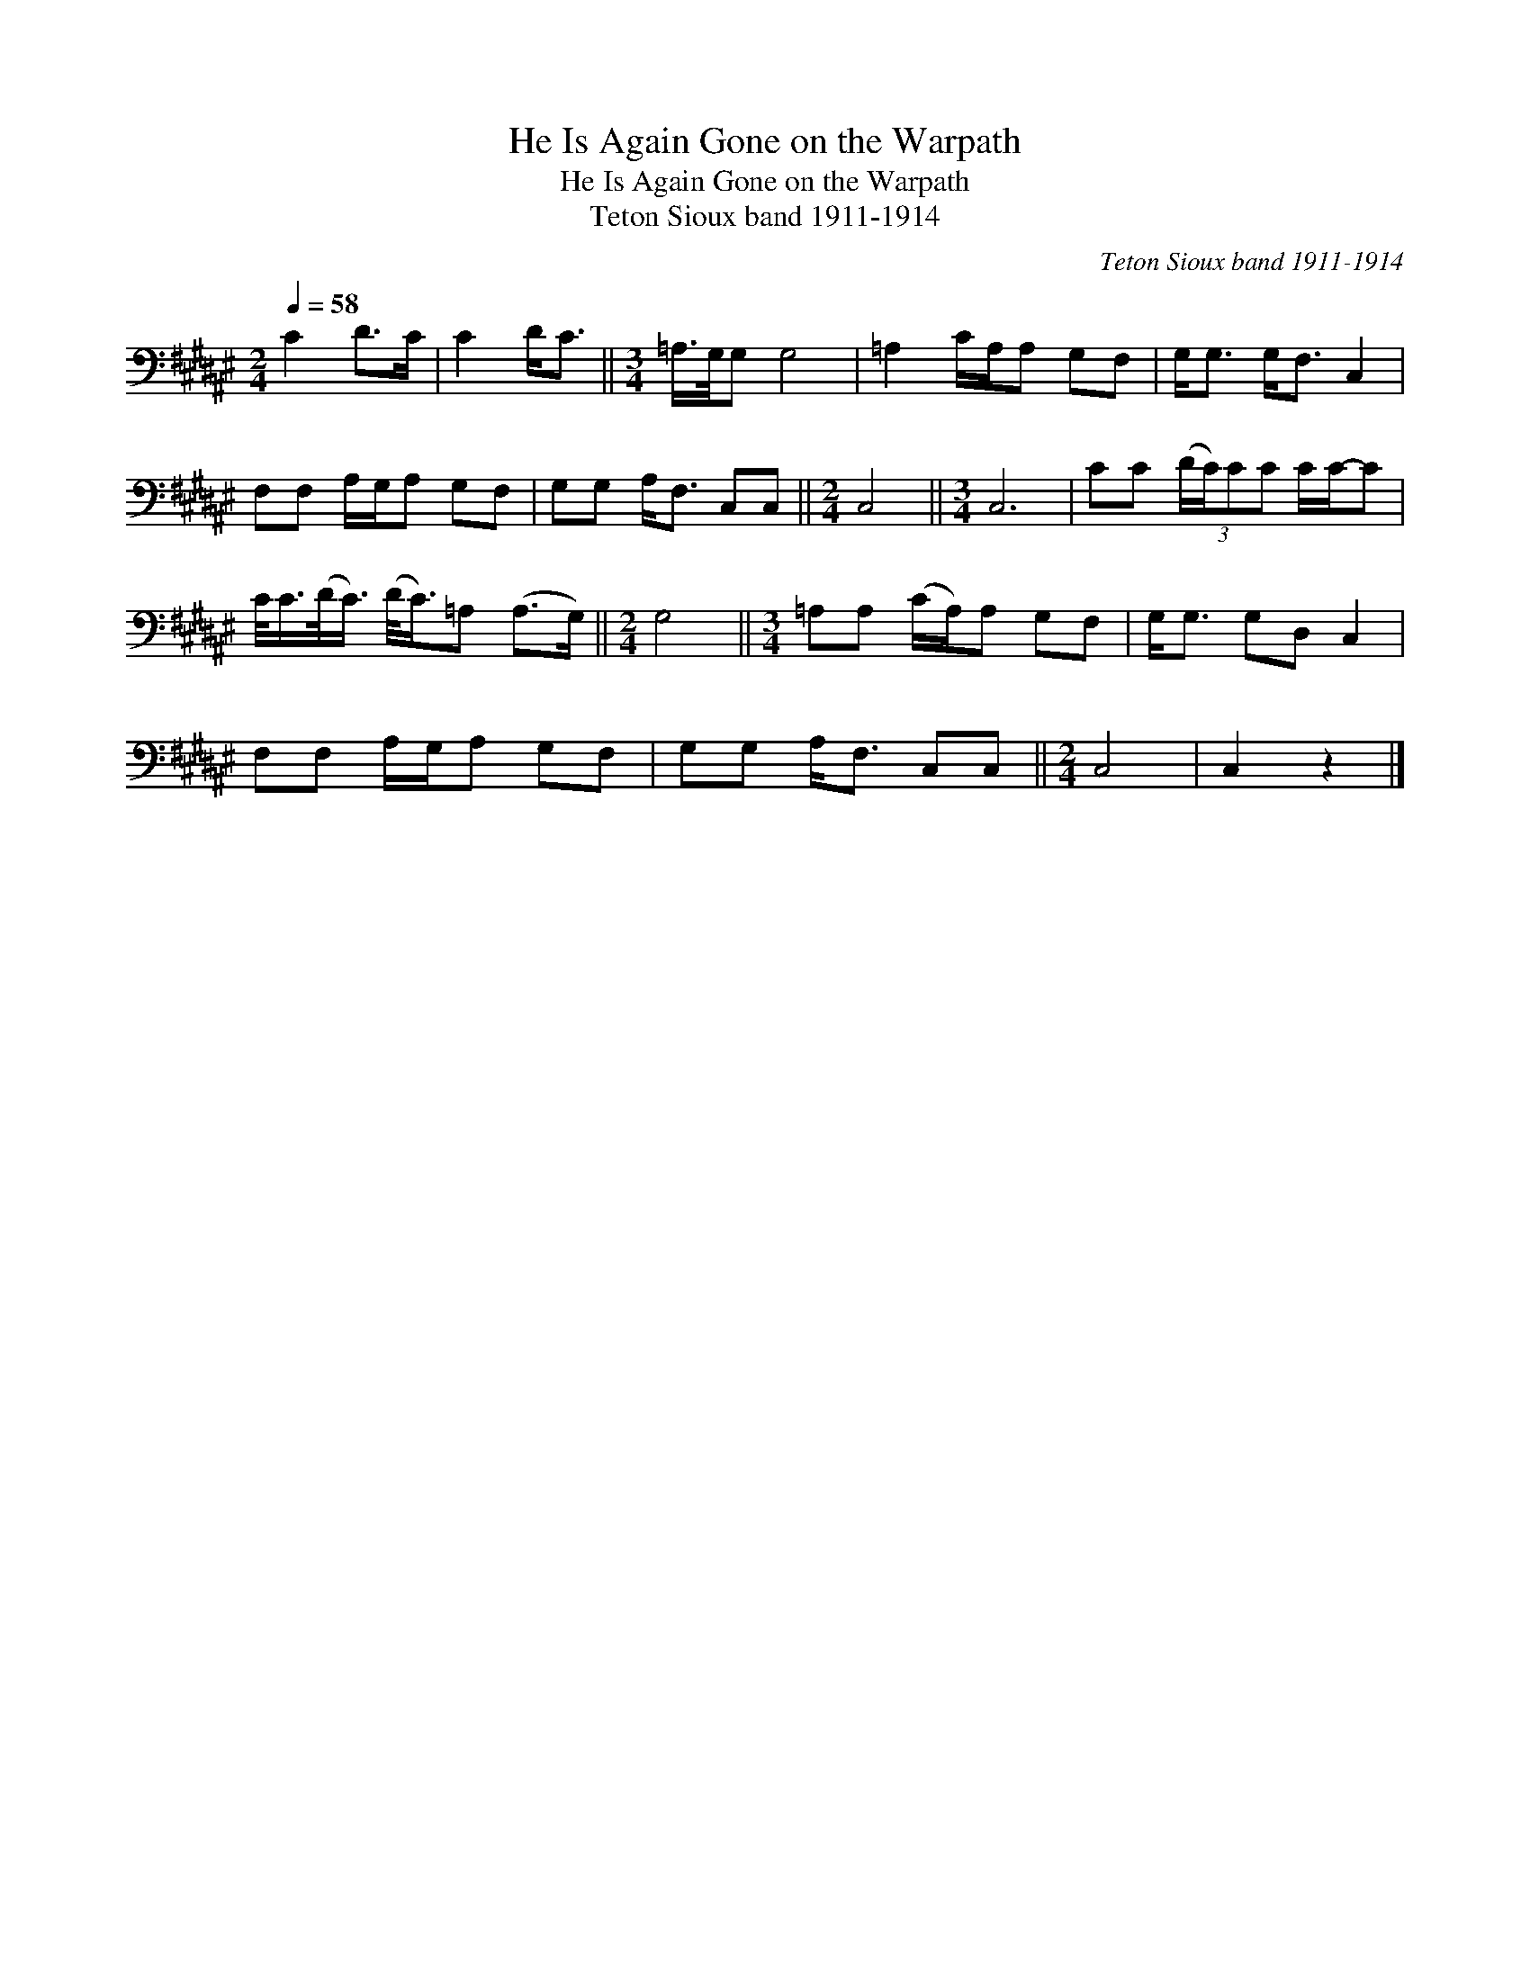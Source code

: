 X:1
T:He Is Again Gone on the Warpath
T:He Is Again Gone on the Warpath
T:Teton Sioux band 1911-1914
C:Teton Sioux band 1911-1914
L:1/8
Q:1/4=58
M:2/4
K:F#
V:1 bass 
V:1
 C2 D>C | C2 D<C ||[M:3/4] =A,/>G,/G, G,4 | =A,2 C/A,/A, G,F, | G,<G, G,<F, C,2 | %5
 F,F, A,/G,/A, G,F, | G,G, A,<F, C,C, ||[M:2/4] C,4 ||[M:3/4] C,6 | CC (3:2:4(D/C/)CC C/C/-C | %10
 C/<C/(D/<C/) (D/<C/)=A, (A,>G,) ||[M:2/4] G,4 ||[M:3/4] =A,A, (C/A,/)A, G,F, | G,<G, G,D, C,2 | %14
 F,F, A,/G,/A, G,F, | G,G, A,<F, C,C, ||[M:2/4] C,4 | C,2 z2 |] %18

